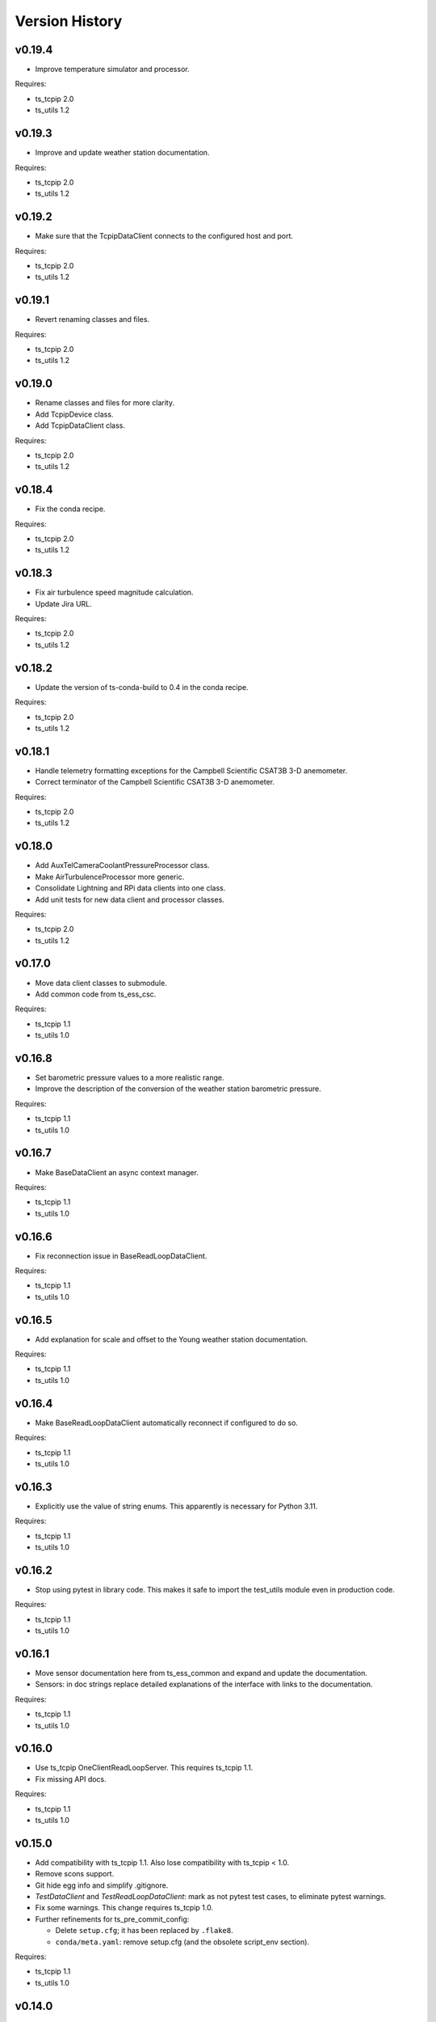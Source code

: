 .. py:currentmodule:: lsst.ts.ess.common

.. _lsst.ts.ess.common.version_history:

###############
Version History
###############

v0.19.4
=======

* Improve temperature simulator and processor.

Requires:

* ts_tcpip 2.0
* ts_utils 1.2

v0.19.3
=======

* Improve and update weather station documentation.

Requires:

* ts_tcpip 2.0
* ts_utils 1.2

v0.19.2
=======

* Make sure that the TcpipDataClient connects to the configured host and port.

Requires:

* ts_tcpip 2.0
* ts_utils 1.2

v0.19.1
=======

* Revert renaming classes and files.

Requires:

* ts_tcpip 2.0
* ts_utils 1.2

v0.19.0
=======

* Rename classes and files for more clarity.
* Add TcpipDevice class.
* Add TcpipDataClient class.

Requires:

* ts_tcpip 2.0
* ts_utils 1.2

v0.18.4
=======

* Fix the conda recipe.

Requires:

* ts_tcpip 2.0
* ts_utils 1.2

v0.18.3
=======

* Fix air turbulence speed magnitude calculation.
* Update Jira URL.

Requires:

* ts_tcpip 2.0
* ts_utils 1.2

v0.18.2
=======

* Update the version of ts-conda-build to 0.4 in the conda recipe.

Requires:

* ts_tcpip 2.0
* ts_utils 1.2

v0.18.1
=======

* Handle telemetry formatting exceptions for the Campbell Scientific CSAT3B 3-D anemometer.
* Correct terminator of the Campbell Scientific CSAT3B 3-D anemometer.

Requires:

* ts_tcpip 2.0
* ts_utils 1.2

v0.18.0
=======

* Add AuxTelCameraCoolantPressureProcessor class.
* Make AirTurbulenceProcessor more generic.
* Consolidate Lightning and RPi data clients into one class.
* Add unit tests for new data client and processor classes.

Requires:

* ts_tcpip 2.0
* ts_utils 1.2

v0.17.0
=======

* Move data client classes to submodule.
* Add common code from ts_ess_csc.

Requires:

* ts_tcpip 1.1
* ts_utils 1.0

v0.16.8
=======

* Set barometric pressure values to a more realistic range.
* Improve the description of the conversion of the weather station barometric pressure.

Requires:

* ts_tcpip 1.1
* ts_utils 1.0

v0.16.7
=======

* Make BaseDataClient an async context manager.

Requires:

* ts_tcpip 1.1
* ts_utils 1.0

v0.16.6
=======

* Fix reconnection issue in BaseReadLoopDataClient.

Requires:

* ts_tcpip 1.1
* ts_utils 1.0

v0.16.5
=======

* Add explanation for scale and offset to the Young weather station documentation.

Requires:

* ts_tcpip 1.1
* ts_utils 1.0

v0.16.4
=======

* Make BaseReadLoopDataClient automatically reconnect if configured to do so.

Requires:

* ts_tcpip 1.1
* ts_utils 1.0

v0.16.3
=======

* Explicitly use the value of string enums.
  This apparently is necessary for Python 3.11.

Requires:

* ts_tcpip 1.1
* ts_utils 1.0

v0.16.2
=======

* Stop using pytest in library code.
  This makes it safe to import the test_utils module even in production code.

Requires:

* ts_tcpip 1.1
* ts_utils 1.0

v0.16.1
=======

* Move sensor documentation here from ts_ess_common and expand and update the documentation.
* Sensors: in doc strings replace detailed explanations of the interface with links to the documentation.

Requires:

* ts_tcpip 1.1
* ts_utils 1.0

v0.16.0
=======

* Use ts_tcpip OneClientReadLoopServer.
  This requires ts_tcpip 1.1.
* Fix missing API docs.

Requires:

* ts_tcpip 1.1
* ts_utils 1.0

v0.15.0
=======

* Add compatibility with ts_tcpip 1.1.
  Also lose compatibility with ts_tcpip < 1.0.
* Remove scons support.
* Git hide egg info and simplify .gitignore.
* `TestDataClient` and `TestReadLoopDataClient`: mark as not pytest test cases, to eliminate pytest warnings.
* Fix some warnings.
  This change requires ts_tcpip 1.0.
* Further refinements for ts_pre_commit_config:

  * Delete ``setup.cfg``; it has been replaced by ``.flake8``.
  * ``conda/meta.yaml``: remove setup.cfg (and the obsolete script_env section).

Requires:

* ts_tcpip 1.1
* ts_utils 1.0

v0.14.0
=======

* Add BaseReadLoopDataClient which reattempts to read data when a TimeoutError happens up to a configurable number of consecutive timeouts.
* Add MockReadLoopDataClient for unit testing of BaseReadLoopDataClient.

Requires:

* ts_tcpip 0.4
* ts_utils 1.0

v0.13.0
=======

* Use ts_pre_commit_conf.
* Use DevelopPipeline.
* Make mock device ID independent of device type.

Requires:

* ts_tcpip 0.4
* ts_utils 1.0

v0.12.0
=======

* Add `compute_dew_point_magnus` function.
  Remove the correponding ``compute_dew_point`` static method of `Hx85baSensor`.

Requires:

* ts_tcpip 0.4
* ts_utils 1.0

v0.11.2
=======

* Add aioserial and jsonschema to conda recipe dependencies.
* Add __repr__ to BaseSensor and BaseDevice.
* Promoted several instance variables to class variables to simplify the code and get rid of constructors in all sensor classes.

Requires:

* ts_tcpip 0.4
* ts_utils 1.0

v0.11.1
=======

* Remove root workaround from Jenkinsfile.

Requires:

* ts_tcpip 0.4
* ts_utils 1.0

v0.11.0
=======

* Rename the WindSensor to WindsonicSensor and add a mock formatter for the simulation mode.

Requires:

* ts_tcpip 0.4
* ts_utils 1.0

v0.10.3
=======

* pre-commit: update mypy and types-PyYAML versions.

Requires:

* ts_tcpip 0.4
* ts_utils 1.0

v0.10.2
=======

* Introduce alias for the type of the sensor data.
* Refactor the sensor unit tests into a single test class.
* Refactor the device unit tests to remove duplicate code.

Requires:

* ts_tcpip 0.4
* ts_utils 1.0

v0.10.1
=======

* Switch from py.test to pytest.
* Add support for Boltek lightning and electric field intensity sensors.

Requires:

* ts_tcpip 0.4
* ts_utils 1.0

v0.10.0
=======

* `DeviceConfig`: add ``num_samples``.
* test_utils: make comparison of computed dew point more robust by rounding the input data to two decimal digits, matching what the sensor reports.
* git ignore ``__pycache__``.

Requires:

* ts_tcpip 0.4
* ts_utils 1.0

v0.9.3
======

* Simplify the CSAT3B telemetry validation.

Requires:

* ts_tcpip 0.4
* ts_utils 1.0

v0.9.2
======

* Remove signature checking from the Campbell CSAT3B because the vendor documentation describing it is incorrect.

Requires:

* ts_tcpip 0.4
* ts_utils 1.0

v0.9.1
======

* Fix CSAT3B telemetry in case of an invalid telemetry signature.
* Restore pytest config.

Requires:

* ts_tcpip 0.4
* ts_utils 1.0

v0.9.0
======

* Add support for multiple Python versions for conda.
* Sort imports with isort.
* Install new pre-commit hooks.

Requires:

* ts_tcpip 0.4
* ts_utils 1.0

v0.8.0
======

* Add baud_rate configuration key.
* Add support for the Campbell Scientific CSAT3B 3D anemometer.

Requires:

* ts_tcpip 0.4
* ts_utils 1.0

v0.7.6
======

* Restore conditional import of lsst.ts.salobj only if type checking.
* ``ups/ts_ess_common.table``: add setupOptional(ts_salobj); it is optional because it is only used for type checking.

Requires:

* ts_tcpip 0.4
* ts_utils 1.0

v0.7.5
======

* `ExternalDataClientModules`: add ``LabJackAccelerometerDataClient`` so lsst.ts.labjack is imported if needed.
* Modernize type annotations for Python 3.10.

Requires:

* ts_tcpip 0.4
* ts_utils 1.0

v0.7.4
======

* Add wait_time class variable for mocking of timeouts.
* Add pre-commit config file.
* ``setup.cfg``: specify asyncio_mode=auto.
* Switch to pyproject.toml.
* Convert to pure python noarch conda package.

Requires:

* ts_tcpip 0.4
* ts_utils 1.0


v0.7.3
======

* Remove unneccessary debug log statements.

Requires:

* ts_tcpip 0.3
* ts_utils 1.0


v0.7.2
======

* Remove START and STOP commands.
* Encode sensor name, timestamp, response code and data as separate named entities.

Requires:

* ts_tcpip 0.3
* ts_utils 1.0


v0.7.1
======

* Fix a new mypy error by not checking DM's `lsst/__init__.py` files.

Requires:

* ts_tcpip 0.3
* ts_utils 1.0


v0.7.0
======

* Added support for data clients: classes that communicate with an environmental data server and publish the data as ESS telemetry:

  * Added classes `BaseDataClient` and `MockDataClient`.
  * Added function `get_data_client_class`.
  * Jenkinsfile: update to build and upload documentation, and kill stale jobs.

Requires:

* ts_tcpip 0.3
* ts_utils 1.0


v0.6.1
======

* Made sure that no runtime dependency on pytest is necessary anymore.

Requires:

* ts_tcpip 0.3
* ts_utils 1.0


v0.6.0
======

* Added location to the configuration of the sensors.

Requires:

* ts_tcpip 0.3
* ts_utils 1.0


v0.5.0
======

* Made sure that lost connections are detected and handled such that a new connection can be made.
* Simplified the constructor of MockDevice.

Requires:

* ts_tcpip 0.3
* ts_utils 1.0


v0.4.0
======

* Added computation of the dew point in all humidity sensors that don't provide it themselves.
* Modernized test code.

Requires:

* ts_tcpip 0.3
* ts_utils 1.0


v0.3.0
======

* Moved all device reply validating code from ts.ess.controller to ts.ess.common.
* Moved all sensors code from ts.ess.controller to ts.ess.common.
* Moved code to determine what sensor is connected from ts.ess.controller to ts.ess.common.
* Moved BaseDevice and MockDevice from ts.ess.controller to ts.ess.common.
* Added a unit test for the config schema.
* Moved most of the command handler code and the socket server unit test from ts.ess.controller to ts.ess.common.
* Added tests for all supported devices in the test class for the mock control handler.

Requires:

* ts_tcpip 0.3
* ts_utils 1.0

v0.2.0
======

* Replaced the use of ts_salobj functions with ts_utils functions.

Requires:

* ts_tcpip 0.3
* ts_utils 1.0

v0.1.1
======

* Made sure that the EssController and EssCsc jobs get triggered.

Requires:

* ts_tcpip 0.3

v0.1.0
======

First release of the Environmental Sensors Suite common code package.

* A socket server.
* A command handler infrastructure.
* Common enums.

Requires:

* ts_tcpip 0.3
